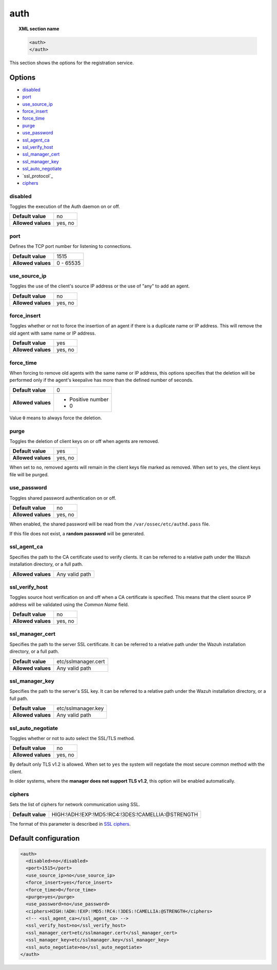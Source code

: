 .. Copyright (C) 2021 Wazuh, Inc.

.. _reference_ossec_auth:

auth
====

.. topic:: XML section name

    .. code-block:: xml

        <auth>
        </auth>


This section shows the options for the registration service.

.. versionadded:: 2.1

Options
-------

- `disabled`_
- `port`_
- `use_source_ip`_
- `force_insert`_
- `force_time`_
- `purge`_
- `use_password`_
- `ssl_agent_ca`_
- `ssl_verify_host`_
- `ssl_manager_cert`_
- `ssl_manager_key`_
- `ssl_auto_negotiate`_
- `ssl_protocol`_
- `ciphers`_

disabled
^^^^^^^^

Toggles the execution of the Auth daemon on or off.

+--------------------+---------------------+
| **Default value**  | no                  |
+--------------------+---------------------+
| **Allowed values** | yes, no             |
+--------------------+---------------------+

port
^^^^

Defines the TCP port number for listening to connections.

+--------------------+---------------------+
| **Default value**  | 1515                |
+--------------------+---------------------+
| **Allowed values** | 0 - 65535           |
+--------------------+---------------------+

.. _auth_use_source_ip:

use_source_ip
^^^^^^^^^^^^^

Toggles the use of the client's source IP address or the use of "any" to add an agent.

+--------------------+---------------------+
| **Default value**  | no                  |
+--------------------+---------------------+
| **Allowed values** | yes, no             |
+--------------------+---------------------+

force_insert
^^^^^^^^^^^^

Toggles whether or not to force the insertion of an agent if there is a duplicate name or IP address. This will remove the old agent with same name or IP address.

+--------------------+---------------------+
| **Default value**  | yes                 |
+--------------------+---------------------+
| **Allowed values** | yes, no             |
+--------------------+---------------------+

force_time
^^^^^^^^^^

When forcing to remove old agents with the same name or IP address, this options specifies that the deletion will be performed only if the agent's keepalive has more than the defined number of seconds.

+--------------------+---------------------+
| **Default value**  | 0                   |
+--------------------+---------------------+
| **Allowed values** | - Positive number   |
|                    | - 0                 |
+--------------------+---------------------+

Value ``0`` means to always force the deletion.

purge
^^^^^

Toggles the deletion of client keys on or off when agents are removed.

+--------------------+---------------------+
| **Default value**  | yes                 |
+--------------------+---------------------+
| **Allowed values** | yes, no             |
+--------------------+---------------------+

When set to ``no``, removed agents will remain in the client keys file marked as removed.  When set to ``yes``, the client keys file will be purged.

use_password
^^^^^^^^^^^^

Toggles shared password authentication on or off.

+--------------------+---------------------+
| **Default value**  | no                  |
+--------------------+---------------------+
| **Allowed values** | yes, no             |
+--------------------+---------------------+

When enabled, the shared password will be read from the ``/var/ossec/etc/authd.pass`` file.

If this file does not exist, a **random password** will be generated.

ssl_agent_ca
^^^^^^^^^^^^

Specifies the path to the CA certificate used to verify clients. It can be referred to a relative path under the Wazuh installation directory, or a full path.

+--------------------+---------------------+
| **Allowed values** | Any valid path      |
+--------------------+---------------------+

ssl_verify_host
^^^^^^^^^^^^^^^

Toggles source host verification on and off when a CA certificate is specified. This means that the client source IP address will be validated using the *Common Name* field.

+--------------------+---------------------+
| **Default value**  | no                  |
+--------------------+---------------------+
| **Allowed values** | yes, no             |
+--------------------+---------------------+

ssl_manager_cert
^^^^^^^^^^^^^^^^

Specifies the path to the server SSL certificate. It can be referred to a relative path under the Wazuh installation directory, or a full path.

+--------------------+--------------------------------+
| **Default value**  | etc/sslmanager.cert            |
+--------------------+--------------------------------+
| **Allowed values** | Any valid path                 |
+--------------------+--------------------------------+

ssl_manager_key
^^^^^^^^^^^^^^^

Specifies the path to the server's SSL key. It can be referred to a relative path under the Wazuh installation directory, or a full path.

+--------------------+--------------------------------+
| **Default value**  | etc/sslmanager.key             |
+--------------------+--------------------------------+
| **Allowed values** | Any valid path                 |
+--------------------+--------------------------------+

ssl_auto_negotiate
^^^^^^^^^^^^^^^^^^

Toggles whether or not to auto select the SSL/TLS method.

+--------------------+---------------------+
| **Default value**  | no                  |
+--------------------+---------------------+
| **Allowed values** | yes, no             |
+--------------------+---------------------+

By default only TLS v1.2 is allowed. When set to ``yes`` the system will negotiate the most secure common method with the client.

In older systems, where the **manager does not support TLS v1.2**, this option will be enabled automatically.

ciphers
^^^^^^^

Sets the list of ciphers for network communication using SSL.

+--------------------+----------------------------------------------------+
| **Default value**  | HIGH:!ADH:!EXP:!MD5:!RC4:!3DES:!CAMELLIA:@STRENGTH |
+--------------------+----------------------------------------------------+

The format of this parameter is described in `SSL ciphers <https://www.openssl.org/docs/man1.1.0/apps/ciphers.html>`_.

.. versionadded:: 3.0.0

Default configuration
---------------------

.. code-block:: xml

  <auth>
    <disabled>no</disabled>
    <port>1515</port>
    <use_source_ip>no</use_source_ip>
    <force_insert>yes</force_insert>
    <force_time>0</force_time>
    <purge>yes</purge>
    <use_password>no</use_password>
    <ciphers>HIGH:!ADH:!EXP:!MD5:!RC4:!3DES:!CAMELLIA:@STRENGTH</ciphers>
    <!-- <ssl_agent_ca></ssl_agent_ca> -->
    <ssl_verify_host>no</ssl_verify_host>
    <ssl_manager_cert>etc/sslmanager.cert</ssl_manager_cert>
    <ssl_manager_key>etc/sslmanager.key</ssl_manager_key>
    <ssl_auto_negotiate>no</ssl_auto_negotiate>
  </auth>
